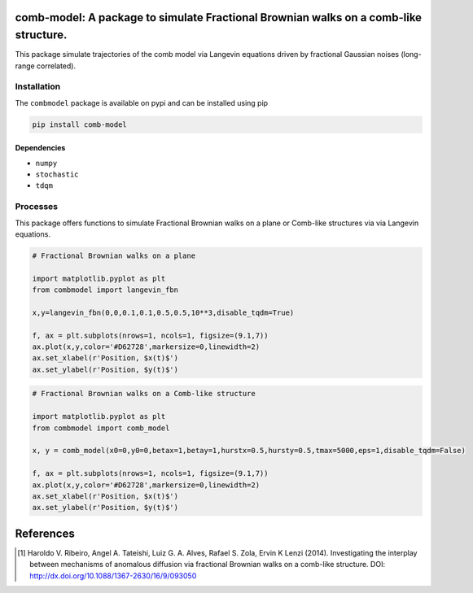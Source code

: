 .. |version| image:: https://img.shields.io/pypi/v/comb-model?style=plastic   :alt: PyPI 
   :target: https://pypi.org/project/comb-model/
   :scale: 100%
.. |license| image:: https://img.shields.io/github/license/lgaalves/combmodel?style=plastic   :alt: GitHub 
   :target:  https://github.com/lgaalves/CombMolde/blob/master/license.rst
   :scale: 100%
.. |downloads| image:: https://img.shields.io/pypi/dm/comb-model?style=plastic    :alt: PyPI - Downloads
   :target: https://pypi.org/project/comb-model/
   :scale: 100%
.. |docs| image:: https://readthedocs.org/projects/comb-model/badge/?version=latest
   :target: https://comb-model.readthedocs.io/?badge=latest
   :alt: Documentation Status
   :scale: 100%



|version| |license| |downloads| |docs| 


comb-model:  A package to simulate Fractional Brownian walks on a comb-like structure.
==========================================================================================

This package simulate trajectories of the comb model via Langevin equations driven by fractional Gaussian noises (long-range correlated).


.. figure:: https://raw.githubusercontent.com/lgaalves/combmodel/main/figures/featured.png
   :height: 489px
   :width: 633px
   :scale: 80 %
   :align: center


Installation
-------------

The ``combmodel`` package is available on pypi and can be installed using pip

.. code-block:: shell

    pip install comb-model

Dependencies
~~~~~~~~~~~~
* ``numpy`` 
* ``stochastic`` 
* ``tdqm`` 

Processes
---------

This package offers functions to simulate Fractional Brownian walks on a plane or Comb-like structures via via Langevin equations.


.. code-block:: python

    # Fractional Brownian walks on a plane
    
    import matplotlib.pyplot as plt
    from combmodel import langevin_fbn
    
    x,y=langevin_fbn(0,0,0.1,0.1,0.5,0.5,10**3,disable_tqdm=True)
    
    f, ax = plt.subplots(nrows=1, ncols=1, figsize=(9.1,7))
    ax.plot(x,y,color='#D62728',markersize=0,linewidth=2)
    ax.set_xlabel(r'Position, $x(t)$')
    ax.set_ylabel(r'Position, $y(t)$')

.. figure:: https://raw.githubusercontent.com/lgaalves/combmodel/main/figures/fbm.png
	:height: 489px
	:width: 633px
	:scale: 80 %
	:align: center


.. code-block:: python

	# Fractional Brownian walks on a Comb-like structure

	import matplotlib.pyplot as plt
	from combmodel import comb_model

	x, y = comb_model(x0=0,y0=0,betax=1,betay=1,hurstx=0.5,hursty=0.5,tmax=5000,eps=1,disable_tqdm=False)

	f, ax = plt.subplots(nrows=1, ncols=1, figsize=(9.1,7))
	ax.plot(x,y,color='#D62728',markersize=0,linewidth=2)
	ax.set_xlabel(r'Position, $x(t)$')
	ax.set_ylabel(r'Position, $y(t)$')

.. figure:: https://raw.githubusercontent.com/lgaalves/combmodel/main/figures/comb.png
   :height: 489px
   :width: 633px
   :scale: 80 %
   :align: center


References
==========

.. [#ribeiro2014] Haroldo V. Ribeiro, Angel A. Tateishi, Luiz G. A. Alves, Rafael S. Zola, Ervin K Lenzi (2014). Investigating the interplay between mechanisms of anomalous diffusion via fractional Brownian walks on a comb-like structure. DOI: http://dx.doi.org/10.1088/1367-2630/16/9/093050